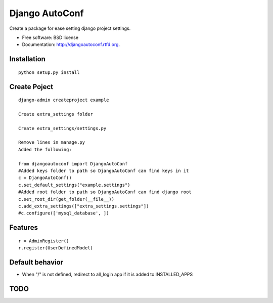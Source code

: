===============================
Django AutoConf
===============================

.. image:: https://badge.fury.io/py/djangoautoconf.png
    :target: http://badge.fury.io/py/djangoautoconf
    
.. image:: https://travis-ci.org/weijia/djangoautoconf.png?branch=master
        :target: https://travis-ci.org/weijia/djangoautoconf

.. image:: https://pypip.in/d/djangoautoconf/badge.png
        :target: https://crate.io/packages/djangoautoconf?version=latest


Create a package for ease setting django project settings.

* Free software: BSD license
* Documentation: http://djangoautoconf.rtfd.org.


Installation
------------

::

    python setup.py install
    
    
Create Poject
------------

::

    django-admin createproject example
    
    Create extra_settings folder
    
    Create extra_settings/settings.py
    
    Remove lines in manage.py
    Added the following:
    
    from djangoautoconf import DjangoAutoConf
    #Added keys folder to path so DjangoAutoConf can find keys in it
    c = DjangoAutoConf()
    c.set_default_settings("example.settings")
    #Added root folder to path so DjangoAutoConf can find django root
    c.set_root_dir(get_folder(__file__))
    c.add_extra_settings(["extra_settings.settings"])
    #c.configure(['mysql_database', ])


Features
--------

::

    r = AdminRegister()
    r.register(UserDefinedModel)

Default behavior
--------
* When "/"  is not defined, redirect to all_login app if it is added to INSTALLED_APPS



TODO
--------
